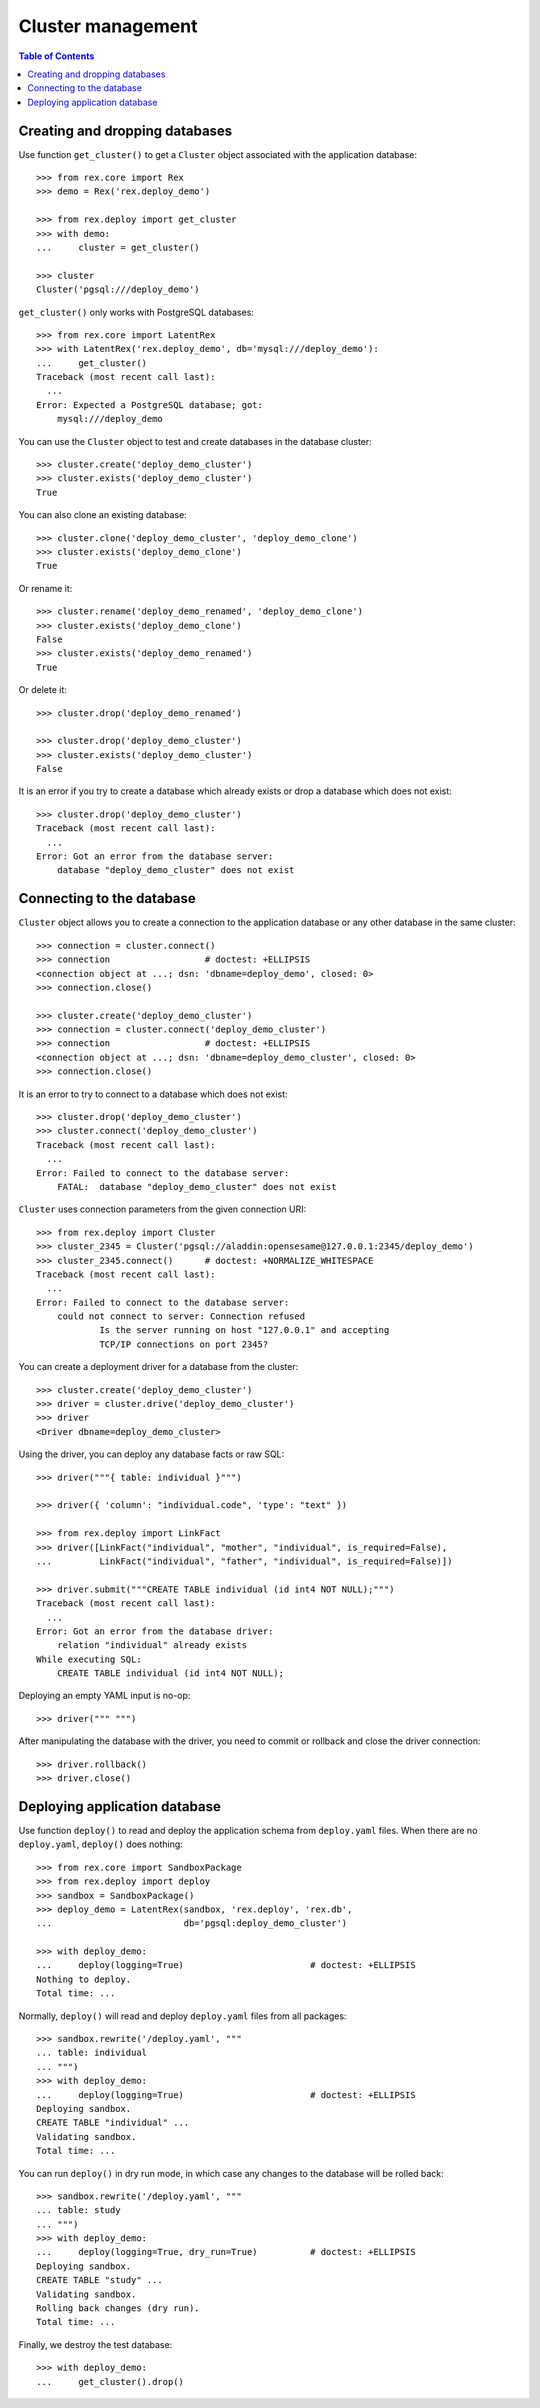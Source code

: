 **********************
  Cluster management
**********************

.. contents:: Table of Contents


Creating and dropping databases
===============================

Use function ``get_cluster()`` to get a ``Cluster`` object associated with the
application database::

    >>> from rex.core import Rex
    >>> demo = Rex('rex.deploy_demo')

    >>> from rex.deploy import get_cluster
    >>> with demo:
    ...     cluster = get_cluster()

    >>> cluster
    Cluster('pgsql:///deploy_demo')

``get_cluster()`` only works with PostgreSQL databases::

    >>> from rex.core import LatentRex
    >>> with LatentRex('rex.deploy_demo', db='mysql:///deploy_demo'):
    ...     get_cluster()
    Traceback (most recent call last):
      ...
    Error: Expected a PostgreSQL database; got:
        mysql:///deploy_demo

You can use the ``Cluster`` object to test and create databases in the database
cluster::

    >>> cluster.create('deploy_demo_cluster')
    >>> cluster.exists('deploy_demo_cluster')
    True

You can also clone an existing database::

    >>> cluster.clone('deploy_demo_cluster', 'deploy_demo_clone')
    >>> cluster.exists('deploy_demo_clone')
    True

Or rename it::

    >>> cluster.rename('deploy_demo_renamed', 'deploy_demo_clone')
    >>> cluster.exists('deploy_demo_clone')
    False
    >>> cluster.exists('deploy_demo_renamed')
    True

Or delete it::

    >>> cluster.drop('deploy_demo_renamed')

    >>> cluster.drop('deploy_demo_cluster')
    >>> cluster.exists('deploy_demo_cluster')
    False

It is an error if you try to create a database which already exists or
drop a database which does not exist::

    >>> cluster.drop('deploy_demo_cluster')
    Traceback (most recent call last):
      ...
    Error: Got an error from the database server:
        database "deploy_demo_cluster" does not exist


Connecting to the database
==========================

``Cluster`` object allows you to create a connection to the application
database or any other database in the same cluster::

    >>> connection = cluster.connect()
    >>> connection                  # doctest: +ELLIPSIS
    <connection object at ...; dsn: 'dbname=deploy_demo', closed: 0>
    >>> connection.close()

    >>> cluster.create('deploy_demo_cluster')
    >>> connection = cluster.connect('deploy_demo_cluster')
    >>> connection                  # doctest: +ELLIPSIS
    <connection object at ...; dsn: 'dbname=deploy_demo_cluster', closed: 0>
    >>> connection.close()

It is an error to try to connect to a database which does not exist::

    >>> cluster.drop('deploy_demo_cluster')
    >>> cluster.connect('deploy_demo_cluster')
    Traceback (most recent call last):
      ...
    Error: Failed to connect to the database server:
        FATAL:  database "deploy_demo_cluster" does not exist

``Cluster`` uses connection parameters from the given connection URI::

    >>> from rex.deploy import Cluster
    >>> cluster_2345 = Cluster('pgsql://aladdin:opensesame@127.0.0.1:2345/deploy_demo')
    >>> cluster_2345.connect()      # doctest: +NORMALIZE_WHITESPACE
    Traceback (most recent call last):
      ...
    Error: Failed to connect to the database server:
        could not connect to server: Connection refused
        	Is the server running on host "127.0.0.1" and accepting
        	TCP/IP connections on port 2345?

You can create a deployment driver for a database from the cluster::

    >>> cluster.create('deploy_demo_cluster')
    >>> driver = cluster.drive('deploy_demo_cluster')
    >>> driver
    <Driver dbname=deploy_demo_cluster>

Using the driver, you can deploy any database facts or raw SQL::

    >>> driver("""{ table: individual }""")

    >>> driver({ 'column': "individual.code", 'type': "text" })

    >>> from rex.deploy import LinkFact
    >>> driver([LinkFact("individual", "mother", "individual", is_required=False),
    ...         LinkFact("individual", "father", "individual", is_required=False)])

    >>> driver.submit("""CREATE TABLE individual (id int4 NOT NULL);""")
    Traceback (most recent call last):
      ...
    Error: Got an error from the database driver:
        relation "individual" already exists
    While executing SQL:
        CREATE TABLE individual (id int4 NOT NULL);

Deploying an empty YAML input is no-op::

    >>> driver(""" """)

After manipulating the database with the driver, you need to commit or rollback
and close the driver connection::

    >>> driver.rollback()
    >>> driver.close()


Deploying application database
==============================

Use function ``deploy()`` to read and deploy the application schema from
``deploy.yaml`` files.  When there are no ``deploy.yaml``, ``deploy()``
does nothing::

    >>> from rex.core import SandboxPackage
    >>> from rex.deploy import deploy
    >>> sandbox = SandboxPackage()
    >>> deploy_demo = LatentRex(sandbox, 'rex.deploy', 'rex.db',
    ...                         db='pgsql:deploy_demo_cluster')

    >>> with deploy_demo:
    ...     deploy(logging=True)                        # doctest: +ELLIPSIS
    Nothing to deploy.
    Total time: ...

Normally, ``deploy()`` will read and deploy ``deploy.yaml`` files from
all packages::

    >>> sandbox.rewrite('/deploy.yaml', """
    ... table: individual
    ... """)
    >>> with deploy_demo:
    ...     deploy(logging=True)                        # doctest: +ELLIPSIS
    Deploying sandbox.
    CREATE TABLE "individual" ...
    Validating sandbox.
    Total time: ...

You can run ``deploy()`` in dry run mode, in which case any changes to
the database will be rolled back::

    >>> sandbox.rewrite('/deploy.yaml', """
    ... table: study
    ... """)
    >>> with deploy_demo:
    ...     deploy(logging=True, dry_run=True)          # doctest: +ELLIPSIS
    Deploying sandbox.
    CREATE TABLE "study" ...
    Validating sandbox.
    Rolling back changes (dry run).
    Total time: ...

Finally, we destroy the test database::

    >>> with deploy_demo:
    ...     get_cluster().drop()



